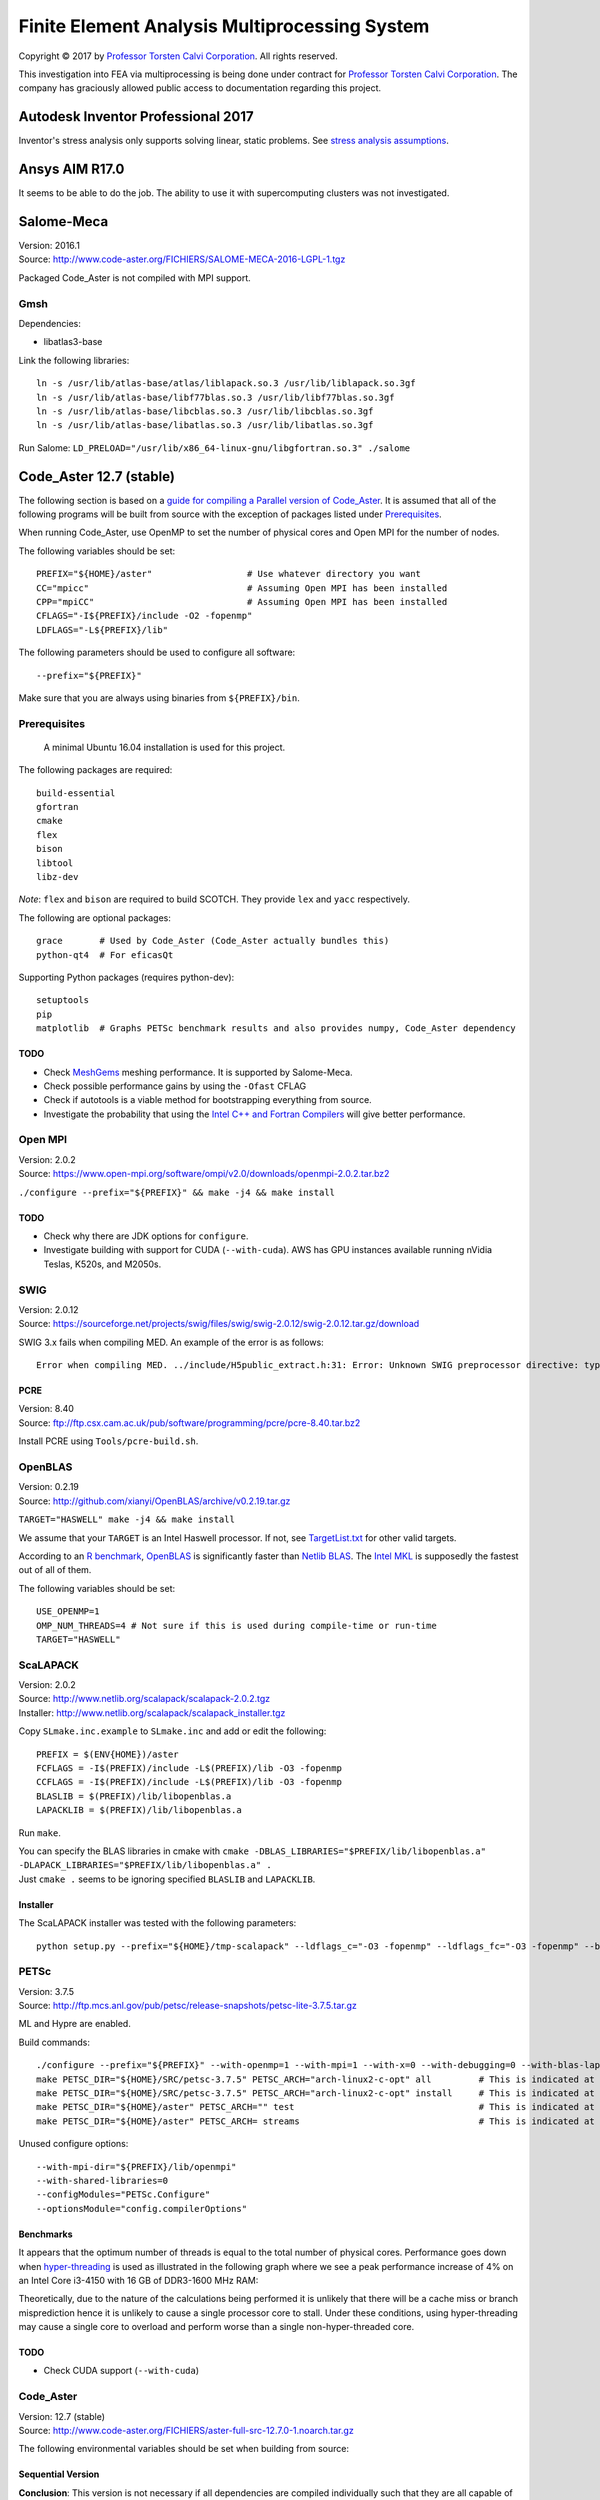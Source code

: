 ##############################################
Finite Element Analysis Multiprocessing System
##############################################

Copyright |copy| 2017 by `Professor Torsten Calvi Corporation <http://torstencalvi.com/>`_. All rights reserved.

This investigation into FEA via multiprocessing is being done under contract for `Professor Torsten Calvi Corporation <http://torstencalvi.com/>`_. The company has graciously allowed public access to documentation regarding this project.

.. |copy| unicode:: U+000A9 .. COPYRIGHT SIGN

***********************************
Autodesk Inventor Professional 2017
***********************************

Inventor's stress analysis only supports solving linear, static problems. See `stress analysis assumptions <https://knowledge.autodesk.com/support/inventor-products/troubleshooting/caas/sfdcarticles/sfdcarticles/Stress-analysis-assumptions.html>`_.

***************
Ansys AIM R17.0
***************

It seems to be able to do the job. The ability to use it with supercomputing clusters was not investigated.

***********
Salome-Meca
***********

| Version: 2016.1
| Source: http://www.code-aster.org/FICHIERS/SALOME-MECA-2016-LGPL-1.tgz

Packaged Code_Aster is not compiled with MPI support.

Gmsh
====

Dependencies:

* libatlas3-base

Link the following libraries::

    ln -s /usr/lib/atlas-base/atlas/liblapack.so.3 /usr/lib/liblapack.so.3gf
    ln -s /usr/lib/atlas-base/libf77blas.so.3 /usr/lib/libf77blas.so.3gf
    ln -s /usr/lib/atlas-base/libcblas.so.3 /usr/lib/libcblas.so.3gf
    ln -s /usr/lib/atlas-base/libatlas.so.3 /usr/lib/libatlas.so.3gf

Run Salome: ``LD_PRELOAD="/usr/lib/x86_64-linux-gnu/libgfortran.so.3" ./salome``

************************
Code_Aster 12.7 (stable)
************************

The following section is based on a `guide for compiling a Parallel version of Code_Aster <https://sites.google.com/site/codeastersalomemeca/home/code_asterno-heiretuka/parallel-code_aster-12-4-english>`_. It is assumed that all of the following programs will be built from source with the exception of packages listed under `Prerequisites`_.

When running Code_Aster, use OpenMP to set the number of physical cores and Open MPI for the number of nodes.

The following variables should be set::

    PREFIX="${HOME}/aster"                  # Use whatever directory you want
    CC="mpicc"                              # Assuming Open MPI has been installed
    CPP="mpiCC"                             # Assuming Open MPI has been installed
    CFLAGS="-I${PREFIX}/include -O2 -fopenmp"
    LDFLAGS="-L${PREFIX}/lib"

The following parameters should be used to configure all software::

    --prefix="${PREFIX}"

Make sure that you are always using binaries from ``${PREFIX}/bin``.

Prerequisites
=============

    A minimal Ubuntu 16.04 installation is used for this project.

The following packages are required::

    build-essential
    gfortran
    cmake
    flex
    bison
    libtool
    libz-dev

*Note*: ``flex`` and ``bison`` are required to build SCOTCH. They provide ``lex`` and ``yacc`` respectively.

The following are optional packages::

    grace       # Used by Code_Aster (Code_Aster actually bundles this)
    python-qt4  # For eficasQt

Supporting Python packages (requires python-dev)::

    setuptools
    pip
    matplotlib  # Graphs PETSc benchmark results and also provides numpy, Code_Aster dependency

TODO
----

* Check `MeshGems <http://www.meshgems.com/>`_ meshing performance. It is supported by Salome-Meca.
* Check possible performance gains by using the ``-Ofast`` CFLAG
* Check if autotools is a viable method for bootstrapping everything from source.
* Investigate the probability that using the `Intel C++ and Fortran Compilers <https://software.intel.com/en-us/intel-compilers>`_ will give better performance.

Open MPI
========

| Version: 2.0.2
| Source: https://www.open-mpi.org/software/ompi/v2.0/downloads/openmpi-2.0.2.tar.bz2

``./configure --prefix="${PREFIX}" && make -j4 && make install``

TODO
----

* Check why there are JDK options for ``configure``.
* Investigate building with support for CUDA (``--with-cuda``). AWS has GPU instances available running nVidia Teslas, K520s, and M2050s.

SWIG
====

| Version: 2.0.12
| Source: https://sourceforge.net/projects/swig/files/swig/swig-2.0.12/swig-2.0.12.tar.gz/download

SWIG 3.x fails when compiling MED. An example of the error is as follows::

    Error when compiling MED. ../include/H5public_extract.h:31: Error: Unknown SWIG preprocessor directive: typedef (if this is a block of target language code, delimit it with %{ and %})

PCRE
----

| Version: 8.40
| Source: ftp://ftp.csx.cam.ac.uk/pub/software/programming/pcre/pcre-8.40.tar.bz2

Install PCRE using ``Tools/pcre-build.sh``.

OpenBLAS
========

| Version: 0.2.19
| Source: http://github.com/xianyi/OpenBLAS/archive/v0.2.19.tar.gz

``TARGET="HASWELL" make -j4 && make install``

We assume that your ``TARGET`` is an Intel Haswell processor. If not, see `TargetList.txt <https://github.com/xianyi/OpenBLAS/blob/develop/TargetList.txt>`_ for other valid targets.

According to an `R benchmark <http://blog.nguyenvq.com/blog/2014/11/10/optimized-r-and-python-standard-blas-vs-atlas-vs-openblas-vs-mkl/>`_, `OpenBLAS <https://www.openblas.net/>`_ is significantly faster than `Netlib BLAS <http://www.netlib.org/blas/>`_. The `Intel MKL <https://software.intel.com/en-us/intel-mkl>`_ is supposedly the fastest out of all of them.

The following variables should be set::

    USE_OPENMP=1
    OMP_NUM_THREADS=4 # Not sure if this is used during compile-time or run-time
    TARGET="HASWELL"

ScaLAPACK
=========

| Version: 2.0.2
| Source: http://www.netlib.org/scalapack/scalapack-2.0.2.tgz
| Installer: http://www.netlib.org/scalapack/scalapack_installer.tgz

Copy ``SLmake.inc.example`` to ``SLmake.inc`` and add or edit the following::

    PREFIX = $(ENV{HOME})/aster
    FCFLAGS = -I$(PREFIX)/include -L$(PREFIX)/lib -O3 -fopenmp
    CCFLAGS = -I$(PREFIX)/include -L$(PREFIX)/lib -O3 -fopenmp
    BLASLIB = $(PREFIX)/lib/libopenblas.a
    LAPACKLIB = $(PREFIX)/lib/libopenblas.a

Run ``make``.

| You can specify the BLAS libraries in cmake with ``cmake -DBLAS_LIBRARIES="$PREFIX/lib/libopenblas.a" -DLAPACK_LIBRARIES="$PREFIX/lib/libopenblas.a" .``
| Just ``cmake .`` seems to be ignoring specified ``BLASLIB`` and ``LAPACKLIB``.

Installer
---------

The ScaLAPACK installer was tested with the following parameters::

    python setup.py --prefix="${HOME}/tmp-scalapack" --ldflags_c="-O3 -fopenmp" --ldflags_fc="-O3 -fopenmp" --blaslib="${HOME}/aster/lib/libopenblas.a" --lapacklib="${HOME}/aster/lib/libopenblas.a"

PETSc
=====

| Version: 3.7.5
| Source: http://ftp.mcs.anl.gov/pub/petsc/release-snapshots/petsc-lite-3.7.5.tar.gz

ML and Hypre are enabled.

Build commands::

    ./configure --prefix="${PREFIX}" --with-openmp=1 --with-mpi=1 --with-x=0 --with-debugging=0 --with-blas-lapack-lib="${PREFIX}/lib/libopenblas.a" --with-scalapack-lib="${PREFIX}/lib/libscalapack.a" --download-ml=yes --download-hypre=yes
    make PETSC_DIR="${HOME}/SRC/petsc-3.7.5" PETSC_ARCH="arch-linux2-c-opt" all         # This is indicated at the end of configure
    make PETSC_DIR="${HOME}/SRC/petsc-3.7.5" PETSC_ARCH="arch-linux2-c-opt" install     # This is indicated at the end of make all
    make PETSC_DIR="${HOME}/aster" PETSC_ARCH="" test                                   # This is indicated at the end of make install
    make PETSC_DIR="${HOME}/aster" PETSC_ARCH= streams                                  # This is indicated at the end of make test

Unused configure options::

    --with-mpi-dir="${PREFIX}/lib/openmpi"
    --with-shared-libraries=0
    --configModules="PETSc.Configure"
    --optionsModule="config.compilerOptions"

Benchmarks
----------

It appears that the optimum number of threads is equal to the total number of physical cores. Performance goes down when `hyper-threading <https://en.wikipedia.org/wiki/Hyper-threading>`_ is used as illustrated in the following graph where we see a peak performance increase of 4% on an Intel Core i3-4150 with 16 GB of DDR3-1600 MHz RAM:

.. image:: petsc-scaling.png

Theoretically, due to the nature of the calculations being performed it is unlikely that there will be a cache miss or branch misprediction hence it is unlikely to cause a single processor core to stall. Under these conditions, using hyper-threading may cause a single core to overload and perform worse than a single non-hyper-threaded core.

TODO
----

* Check CUDA support (``--with-cuda``)

Code_Aster
==========

| Version: 12.7 (stable)
| Source: http://www.code-aster.org/FICHIERS/aster-full-src-12.7.0-1.noarch.tar.gz

The following environmental variables should be set when building from source:

Sequential Version
------------------

**Conclusion**: This version is not necessary if all dependencies are compiled individually such that they are all capable of multiprocessing.

This is necessary to install the ``MUMPS`` dependencies ``SCOTCH`` and ``Metis``. An MPI version of MUMPS will then be rebuilt. The dependencies can also be installed individually and removes the necessity of building this version.

The following variables should be set in ``setup.cfg``::

    PREFER_COMPILER = 'GNU_without_MATH'
    MATHLIB = '/home/justin/aster/lib/libopenblas.a'
    _install_hdf5 = False
    HOME_HDF = '/home/justin/aster/public/hdf5-1.8.14'
    _install_med = False
    HOME_MED = '/home/justin/aster/public/med-3.2.0'
    _install_scotch = False
    HOME_SCOTCH = '/home/justin/aster/public/scotch-5.1.11'
    _install_mumps = False
    HOME_MUMPS = '/home/justin/aster/public/mumps-4.10.0'

``PREFER_COMPILER`` is simply a class in ``check_compilers.py`` suffixed with ``_COMPILER``.

The following parameter is optional for configure::

    --cfg="setup.cfg"           # Optional

HDF5
----

| Version: 1.8.14
| Source: http://www.code-aster.org/FICHIERS/aster-full-src-12.7.0-1.noarch.tar.gz

Unset ``CC`` and ``CPP`` during installation.

The following parameters should be used during configure::

    --prefix="${PREFIX}/public/hdf5-1.8.14"
    --enable-shared
    --enable-parallel

TODO
^^^^

* There's no shared library built and MED depends on it. Install libtool. Might have an effect.

MED
---

| Version: 3.2.0
| Source: http://www.code-aster.org/FICHIERS/aster-full-src-12.7.0-1.noarch.tar.gz

The following variables should be set::

    MPICC="mpicc"
    MPICXX="mpiCC"
    MPIFC="mpif90"
    MPIF77="mpif77"

The following parameters should be used during configure::

    --prefix="${PREFIX}/public/med-3.2.0"
    --with-hdf5="${PREFIX}/public/hdf5-1.8.14"
    --with-swig

METIS
-----

| Version: 4.0.3-1
| Source: http://www.code-aster.org/FICHIERS/aster-full-src-12.7.0-1.noarch.tar.gz

Add the following to ``Makefile.in``::

    COPTIONS = -I$(PREFIX)/include -fPIC -fopenmp
    LDOPTIONS = -L$(PREFIX)/lib

``make -j4 && make install prefix="${PREFIX}/public/metis-4.0.3"``

TODO
^^^^

* Check if `ParMETIS <http://glaros.dtc.umn.edu/gkhome/metis/parmetis/overview>`_ is needed for parallel partitioning. It hasn't been updated since 2013-03-30.

ParMETIS
--------

| Version: 4.0.3
| Source: http://glaros.dtc.umn.edu/gkhome/fetch/sw/parmetis/parmetis-4.0.3.tar.gz

Edit ``metis/include/metis.h``::

    #define IDXTYPEWIDTH 64
    #define REALTYPEWIDTH 64

``make config prefix=${PREFIX}/public/parmetis-4.0.3 && make -j4 install``

Optional: ``shared=1``

SCOTCH
------

| Version: 5.1.11
| Source: http://www.code-aster.org/FICHIERS/aster-full-src-12.7.0-1.noarch.tar.gz

Add the following to ``src/Makefile.inc``::

    CCS = /usr/bin/gcc
    CCD = /usr/bin/gcc
    CFLAGS = "-I${PREFIX}/include -O2 -fno-stack-protector -fopenmp -Wl,--no-as-needed"
    LDFLAGS = "-L${PREFIX}/lib"
    LEX = /usr/bin/flex -Pscotchyy -olex.yy.c
    RANLIB = /usr/bin/ranlib
    YACC = /usr/bin/bison -y -pscotchyy -b y

``-Wl,--no-as-needed`` is particularly important. It passes ``--no-as-needed`` to ``ld``. Without it, linking will fail. For more information, please see `scotch-Makefile.inc <scotch-Makefile.inc>`_.

Build using ``make -j4 && make install prefix=${PREFIX}/public/scotch-5.1.11``

TODO
^^^^

Check if PT-SCOTCH was actually built. We want the parallel version. PT_SCOTCH was not built. The libraries don't exist.

MUMPS
-----

| Version:
| Source: http://www.code-aster.org/FICHIERS/aster-full-src-12.7.0-1.noarch.tar.gz

Copy ``Make.inc/Makefile.INTEL.PAR`` to ``Makefile.inc`` and then change the following in ``Makefile.inc``::

    SCOTCHDIR   = $(PREFIX)/public/scotch-5.1.11
    ISCOTCH     = -I$(SCOTCHDIR)/include
    LSCOTCH     = -L$(SCOTCHDIR)/lib -lesmumps -lscotch -lscotcherr
    LMETISDIR   = $(PREFIX)/public/parmetis-4.0.3/lib
    LMETIS      = -L$(LMETISDIR) -lparmetis -lmetis
    ORDERINGSF  = -Dscotch -Dmetis -Dpord -Dparmetis                    # -Dptscotch should be added here once we get it working
    CC          = mpicc
    FC          = mpif90
    FL          = mpif90
    RANLIB      = ranlib
    SCALAP      = $(PREFIX)/lib/libscalapack.a $(PREFIX)/lib/libopenblas.a
    INCPAR      = -I$(PREFIX)/include $(IPORD)
    # Libraries removed because we're already using MPI: lam, lammpio, lamf77mpi
    # We are missing mpi_f77 and mpi_f90
    LIBPAR      = $(SCALAP) -L$(PREFIX)/lib/ -lmpi -lutil -ldl -lpthread
    LIBBLAS     = -L$(PREFIX)/lib -lopenblas
    OPTF        = -O -Dintel_ -DALLOW_NON_INIT -ffixed-line-length-0 -x f77-cpp-input -fPIC  -fopenmp
    OPTL        = -O -fopenmp
    OPTC        = -O -fno-stack-protector -fPIC -fopenmp

Edit ``Makefile``::

    topdir = "JUSTIN"

``make -j4``

TODO
^^^^

Check BLACS for ``SCALAP``.

Code_Aster
----------

Set the following in ``setup.cfg``::

    OTHERLIB = '-L/home/justin/aster/lib'
    CXXFLAGS = '-I/home/justin/aster/include'
    MATHLIB = '/home/justin/aster/lib/libopenblas.a'
    LIBDIR = ['/home/justin/aster/lib', ]
    INCLUDEDIR = ['/home/justin/aster/include', ]
    HOME_METIS = '/home/justin/aster/public/metis-4.0.3'

Check if others should be set too.
